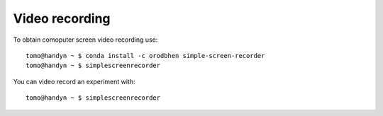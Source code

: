 Video recording
===============

.. contents:: 
   :local:

To obtain comoputer screen video recording use::

   tomo@handyn ~ $ conda install -c orodbhen simple-screen-recorder
   tomo@handyn ~ $ simplescreenrecorder


You can video record an experiment with::

   tomo@handyn ~ $ simplescreenrecorder

.. image:: ../img/recorder.png 
   :width: 480px
   :align: center
   :alt: recorder
